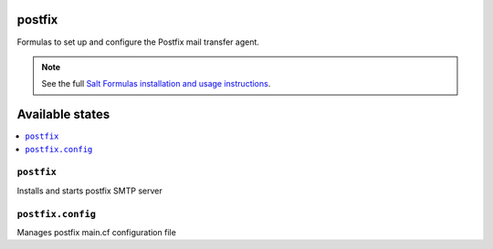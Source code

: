 postfix
=======

Formulas to set up and configure the Postfix mail transfer agent.

.. note::

    See the full `Salt Formulas installation and usage instructions
    <http://docs.saltstack.com/en/latest/topics/development/conventions/formulas.html>`_.

Available states
================

.. contents::
    :local:


``postfix``
-----------

Installs and starts postfix SMTP server

``postfix.config``
------------------

Manages postfix main.cf configuration file
